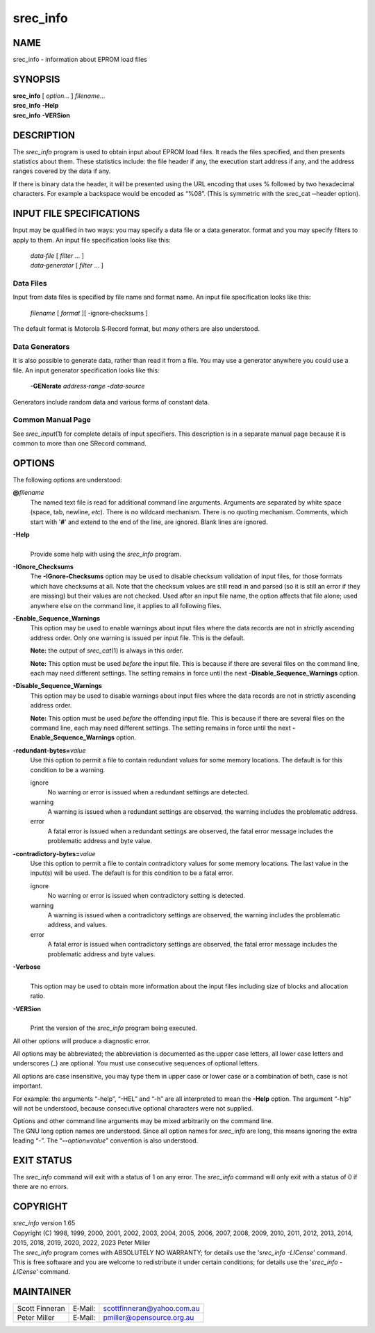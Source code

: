 =========
srec_info
=========

NAME
====

srec_info - information about EPROM load files

SYNOPSIS
========

| **srec_info** [ *option*... ] *filename*...
| **srec_info** **-Help**
| **srec_info** **-VERSion**

DESCRIPTION
===========

The *srec_info* program is used to obtain input about EPROM load files.
It reads the files specified, and then presents statistics about them.
These statistics include: the file header if any, the execution start
address if any, and the address ranges covered by the data if any.

If there is binary data the header, it will be presented using the URL
encoding that uses % followed by two hexadecimal characters. For example
a backspace would be encoded as “%08”. (This is symmetric with the
srec_cat ‐‐header option).

INPUT FILE SPECIFICATIONS
=========================

Input may be qualified in two ways: you may specify a data file or a
data generator. format and you may specify filters to apply to them. An
input file specification looks like this:

   | *data‐file* [ *filter* ... ]
   | *data‐generator* [ *filter* ... ]

Data Files
----------

Input from data files is specified by file name and format name. An
input file specification looks like this:

   *filename* [ *format* ][ -ignore‐checksums ]

The default format is Motorola S‐Record format, but *many* others are
also understood.

Data Generators
---------------

It is also possible to generate data, rather than read it from a file.
You may use a generator anywhere you could use a file. An input
generator specification looks like this:

   **-GENerate** *address‐range* **-**\ *data‐source*

Generators include random data and various forms of constant data.

Common Manual Page
------------------

| See *srec_input*\ (1) for complete details of input specifiers. This
  description is in a separate manual page because it is common to more
  than one SRecord command.

OPTIONS
=======

The following options are understood:

**@**\ *filename*
   The named text file is read for additional command line arguments.
   Arguments are separated by white space (space, tab, newline, *etc*).
   There is no wildcard mechanism. There is no quoting mechanism.
   Comments, which start with '**#**' and extend to the end of the line,
   are ignored. Blank lines are ignored.

**-Help**
   |
   | Provide some help with using the *srec_info* program.

**-IGnore_Checksums**
   The **-IGnore‐Checksums** option may be used to disable checksum
   validation of input files, for those formats which have checksums at
   all. Note that the checksum values are still read in and parsed (so
   it is still an error if they are missing) but their values are not
   checked. Used after an input file name, the option affects that file
   alone; used anywhere else on the command line, it applies to all
   following files.

**-Enable_Sequence_Warnings**
   This option may be used to enable warnings about input files where
   the data records are not in strictly ascending address order. Only
   one warning is issued per input file. This is the default.

   **Note:** the output of *srec_cat*\ (1) is always in this order.

   **Note:** This option must be used *before* the input file. This is
   because if there are several files on the command line, each may need
   different settings. The setting remains in force until the next
   **-Disable_Sequence_Warnings** option.

**-Disable_Sequence_Warnings**
   This option may be used to disable warnings about input files where
   the data records are not in strictly ascending address order.

   **Note:** This option must be used *before* the offending input file.
   This is because if there are several files on the command line, each
   may need different settings. The setting remains in force until the
   next **-Enable_Sequence_Warnings** option.

**-redundant‐bytes=**\ *value*
   Use this option to permit a file to contain redundant values for some
   memory locations. The default is for this condition to be a warning.

   ignore
      No warning or error is issued when a redundant settings are
      detected.

   warning
      A warning is issued when a redundant settings are observed, the
      warning includes the problematic address.

   error
      A fatal error is issued when a redundant settings are observed,
      the fatal error message includes the problematic address and byte
      value.

**-contradictory‐bytes=**\ *value*
   Use this option to permit a file to contain contradictory values for
   some memory locations. The last value in the input(s) will be used.
   The default is for this condition to be a fatal error.

   ignore
      No warning or error is issued when contradictory setting is
      detected.

   warning
      A warning is issued when a contradictory settings are observed,
      the warning includes the problematic address, and values.

   error
      A fatal error is issued when contradictory settings are observed,
      the fatal error message includes the problematic address and byte
      values.

**-Verbose**
   |
   | This option may be used to obtain more information about the input
     files including size of blocks and allocation ratio.

**-VERSion**
   |
   | Print the version of the *srec_info* program being executed.

All other options will produce a diagnostic error.

All options may be abbreviated; the abbreviation is documented as the
upper case letters, all lower case letters and underscores (_) are
optional. You must use consecutive sequences of optional letters.

All options are case insensitive, you may type them in upper case or
lower case or a combination of both, case is not important.

For example: the arguments “-help”, “-HEL” and “-h” are all interpreted
to mean the **-Help** option. The argument “-hlp” will not be
understood, because consecutive optional characters were not supplied.

| Options and other command line arguments may be mixed arbitrarily on
  the command line.

| The GNU long option names are understood. Since all option names for
  *srec_info* are long, this means ignoring the extra leading “-”. The
  “\ **--**\ *option*\ **=**\ *value*\ ” convention is also understood.

EXIT STATUS
===========

| The *srec_info* command will exit with a status of 1 on any error. The
  *srec_info* command will only exit with a status of 0 if there are no
  errors.

COPYRIGHT
=========

| *srec_info* version 1.65
| Copyright (C) 1998, 1999, 2000, 2001, 2002, 2003, 2004, 2005, 2006,
  2007, 2008, 2009, 2010, 2011, 2012, 2013, 2014, 2015, 2018, 2019,
  2020, 2022, 2023 Peter Miller

| The *srec_info* program comes with ABSOLUTELY NO WARRANTY; for details
  use the '*srec_info -LICense*' command. This is free software and you
  are welcome to redistribute it under certain conditions; for details
  use the '*srec_info -LICense*' command.

MAINTAINER
==========

============== ======= ==========================
Scott Finneran E‐Mail: scottfinneran@yahoo.com.au
Peter Miller   E‐Mail: pmiller@opensource.org.au
============== ======= ==========================
